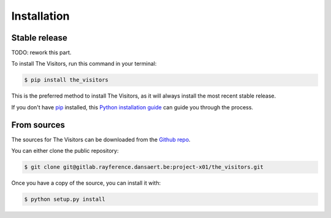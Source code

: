 .. highlight:: shell

============
Installation
============


Stable release
--------------

TODO: rework this part.

To install The Visitors, run this command in your terminal:

.. code-block:: console

    $ pip install the_visitors

This is the preferred method to install The Visitors, as it will always install the most recent stable release.

If you don't have `pip`_ installed, this `Python installation guide`_ can guide
you through the process.

.. _pip: https://pip.pypa.io
.. _Python installation guide: http://docs.python-guide.org/en/latest/starting/installation/


From sources
------------

The sources for The Visitors can be downloaded from the `Github repo`_.

You can either clone the public repository:

.. code-block:: console

    $ git clone git@gitlab.rayference.dansaert.be:project-x01/the_visitors.git

Once you have a copy of the source, you can install it with:

.. code-block:: console

    $ python setup.py install


.. _Github repo: https://gitlab.rayference.dansaert.be/project-x01/the_visitors

